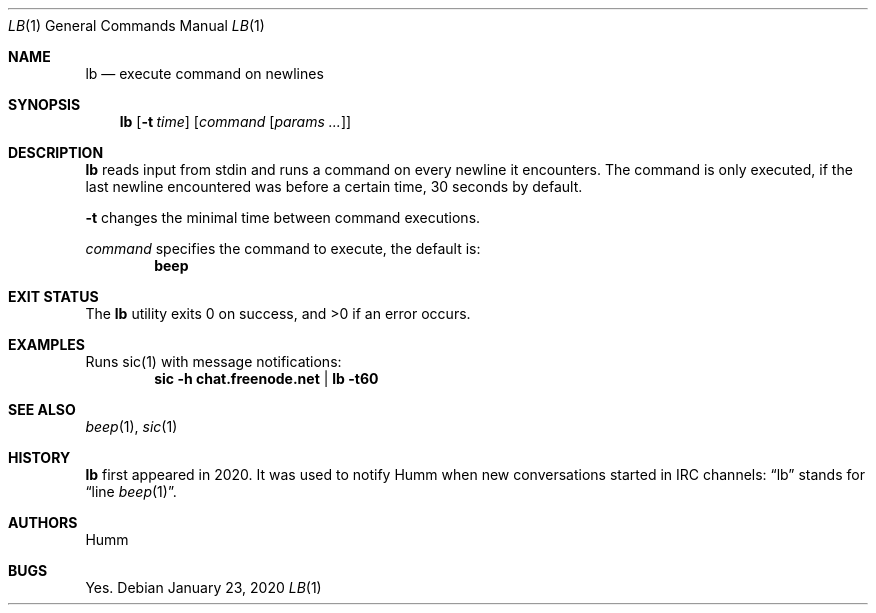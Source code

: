 .Dd January 23, 2020
.Dt LB 1
.Os
.Sh NAME
.Nm lb
.Nd "execute command on newlines"
.Sh SYNOPSIS
.Nm
.Op Fl t Ar time
.Op Ar command Op Ar params ...
.Sh DESCRIPTION
.Nm
reads input from stdin and runs a command on every newline it encounters.
The command is only executed, if the last newline encountered was before a
certain time, 30 seconds by default.
.Pp
.Fl t
changes the minimal time between command executions.
.Pp
.Ar command
specifies the command to execute, the default is:
.Dl beep
.Sh "EXIT STATUS"
.Ex -std
.Sh EXAMPLES
Runs sic(1) with message notifications:
.Dl sic -h chat.freenode.net | lb -t60
.Sh "SEE ALSO"
.Xr beep 1 , Xr sic 1
.Sh HISTORY
.Nm
first appeared in 2020. It was used to notify Humm when new conversations
started in IRC channels: “lb” stands for “line
.Xr beep 1 Ns ”.
.Sh AUTHORS
.An Humm
.Sh BUGS
Yes.
